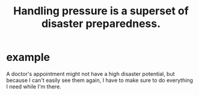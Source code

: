 :PROPERTIES:
:ID:       ab073ab4-fcb5-4068-82cb-76edd15a7a6e
:END:
#+title: Handling pressure is a superset of disaster preparedness.
* example
  A doctor's appointment might not have a high disaster potential, but because I can't easily see them again, I have to make sure to do everything I need while I'm there.
